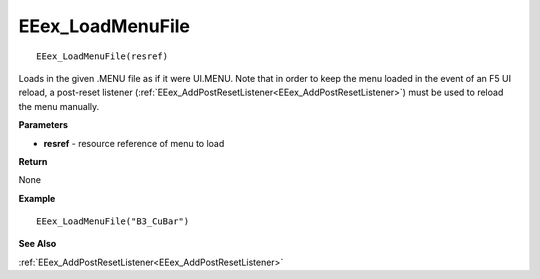 .. _EEex_LoadMenuFile:

===================================
EEex_LoadMenuFile 
===================================

::

   EEex_LoadMenuFile(resref)

Loads in the given .MENU file as if it were UI.MENU. Note that in order to keep the menu loaded in the event of an F5 UI reload, a post-reset listener (:ref:`EEex_AddPostResetListener<EEex_AddPostResetListener>`) must be used to reload the menu manually.

**Parameters**

* **resref** - resource reference of menu to load

**Return**

None

**Example**

::

   EEex_LoadMenuFile("B3_CuBar")

**See Also**

:ref:`EEex_AddPostResetListener<EEex_AddPostResetListener>`

